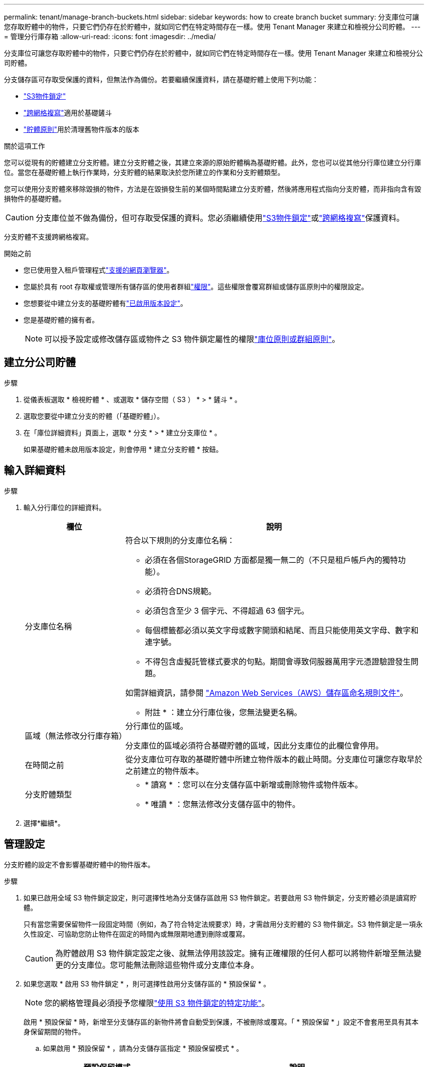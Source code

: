 ---
permalink: tenant/manage-branch-buckets.html 
sidebar: sidebar 
keywords: how to create branch bucket 
summary: 分支庫位可讓您存取貯體中的物件，只要它們仍存在於貯體中，就如同它們在特定時間存在一樣。使用 Tenant Manager 來建立和檢視分公司貯體。 
---
= 管理分行庫存箱
:allow-uri-read: 
:icons: font
:imagesdir: ../media/


[role="lead"]
分支庫位可讓您存取貯體中的物件，只要它們仍存在於貯體中，就如同它們在特定時間存在一樣。使用 Tenant Manager 來建立和檢視分公司貯體。

分支儲存區可存取受保護的資料，但無法作為備份。若要繼續保護資料，請在基礎貯體上使用下列功能：

* link:../tenant/using-s3-object-lock.html["S3物件鎖定"]
* link:../admin/grid-federation-what-is-cross-grid-replication.html["跨網格複寫"]適用於基礎鏟斗
* link:../tenant/manage-bucket-policy.html["貯體原則"]用於清理舊物件版本的版本


.關於這項工作
您可以從現有的貯體建立分支貯體。建立分支貯體之後，其建立來源的原始貯體稱為基礎貯體。此外，您也可以從其他分行庫位建立分行庫位。當您在基礎貯體上執行作業時，分支貯體的結果取決於您所建立的作業和分支貯體類型。

您可以使用分支貯體來移除毀損的物件，方法是在毀損發生前的某個時間點建立分支貯體，然後將應用程式指向分支貯體，而非指向含有毀損物件的基礎貯體。


CAUTION: 分支庫位並不做為備份，但可存取受保護的資料。您必須繼續使用link:../ilm/managing-objects-with-s3-object-lock.html["S3物件鎖定"]或link:../admin/grid-federation-what-is-cross-grid-replication.html["跨網格複寫"]保護資料。

分支貯體不支援跨網格複寫。

.開始之前
* 您已使用登入租戶管理程式link:../admin/web-browser-requirements.html["支援的網頁瀏覽器"]。
* 您屬於具有 root 存取權或管理所有儲存區的使用者群組link:tenant-management-permissions.html["權限"]。這些權限會覆寫群組或儲存區原則中的權限設定。
* 您想要從中建立分支的基礎貯體有link:../tenant/changing-bucket-versioning.html["已啟用版本設定"]。
* 您是基礎貯體的擁有者。
+

NOTE: 可以授予設定或修改儲存區或物件之 S3 物件鎖定屬性的權限link:../s3/bucket-and-group-access-policies.html["庫位原則或群組原則"]。





== 建立分公司貯體

.步驟
. 從儀表板選取 * 檢視貯體 * 、或選取 * 儲存空間（ S3 ） * > * 鏟斗 * 。
. 選取您要從中建立分支的貯體（「基礎貯體」）。
. 在「庫位詳細資料」頁面上，選取 * 分支 * > * 建立分支庫位 * 。
+
如果基礎貯體未啟用版本設定，則會停用 * 建立分支貯體 * 按鈕。





== 輸入詳細資料

.步驟
. 輸入分行庫位的詳細資料。
+
[cols="1a,3a"]
|===
| 欄位 | 說明 


 a| 
分支庫位名稱
 a| 
符合以下規則的分支庫位名稱：

** 必須在各個StorageGRID 方面都是獨一無二的（不只是租戶帳戶內的獨特功能）。
** 必須符合DNS規範。
** 必須包含至少 3 個字元、不得超過 63 個字元。
** 每個標籤都必須以英文字母或數字開頭和結尾、而且只能使用英文字母、數字和連字號。
** 不得包含虛擬託管樣式要求的句點。期間會導致伺服器萬用字元憑證驗證發生問題。


如需詳細資訊，請參閱 https://docs.aws.amazon.com/AmazonS3/latest/userguide/bucketnamingrules.html["Amazon Web Services（AWS）儲存區命名規則文件"^]。

* 附註 * ：建立分行庫位後，您無法變更名稱。



 a| 
區域（無法修改分行庫存箱）
 a| 
分行庫位的區域。

分支庫位的區域必須符合基礎貯體的區域，因此分支庫位的此欄位會停用。



 a| 
在時間之前
 a| 
從分支庫位可存取的基礎貯體中所建立物件版本的截止時間。分支庫位可讓您存取早於之前建立的物件版本。



 a| 
分支貯體類型
 a| 
** * 讀寫 * ：您可以在分支儲存區中新增或刪除物件或物件版本。
** * 唯讀 * ：您無法修改分支儲存區中的物件。


|===
. 選擇*繼續*。




== 管理設定

分支貯體的設定不會影響基礎貯體中的物件版本。

.步驟
. 如果已啟用全域 S3 物件鎖定設定，則可選擇性地為分支儲存區啟用 S3 物件鎖定。若要啟用 S3 物件鎖定，分支貯體必須是讀寫貯體。
+
只有當您需要保留物件一段固定時間（例如，為了符合特定法規要求）時，才需啟用分支貯體的 S3 物件鎖定。S3 物件鎖定是一項永久性設定、可協助您防止物件在固定的時間內或無限期地遭到刪除或覆寫。

+

CAUTION: 為貯體啟用 S3 物件鎖定設定之後、就無法停用該設定。擁有正確權限的任何人都可以將物件新增至無法變更的分支庫位。您可能無法刪除這些物件或分支庫位本身。

. 如果您選取 * 啟用 S3 物件鎖定 * ，則可選擇性啟用分支儲存區的 * 預設保留 * 。
+

NOTE: 您的網格管理員必須授予您權限link:../tenant/using-s3-object-lock.html["使用 S3 物件鎖定的特定功能"]。

+
啟用 * 預設保留 * 時，新增至分支儲存區的新物件將會自動受到保護，不被刪除或覆寫。「 * 預設保留 * 」設定不會套用至具有其本身保留期間的物件。

+
.. 如果啟用 * 預設保留 * ，請為分支儲存區指定 * 預設保留模式 * 。
+
[cols="1a,2a"]
|===
| 預設保留模式 | 說明 


 a| 
治理
 a| 
*** 擁有權限的使用者 `s3:BypassGovernanceRetention`可以使用 `x-amz-bypass-governance-retention: true`要求標頭來略過保留設定。
*** 這些使用者可以在達到物件版本的保留截止日期之前刪除物件版本。
*** 這些使用者可以增加、減少或移除物件的保留到目前為止。




 a| 
法規遵循
 a| 
*** 直到達到物件的保留日期、才能刪除物件。
*** 物件的保留日期可以增加、但不能減少。
*** 直到達到該日期為止、才能移除物件的保留日期。


* 注意 * ：您的網格管理員必須允許您使用法規遵循模式。

|===
.. 如果啟用 * 預設保留 * ，請指定分行庫位的 * 預設保留期間 * 。
+
「 * 預設保留期間 * 」表示從擷取新物件開始，新增至分支儲存區的新物件應保留多久。指定小於或等於租用戶保留期間上限的值、如網格管理員所設定。

+
網格管理員建立租戶時、會設定 _ 最大 _ 保留期間（可為 1 天至 100 年）。當您設定 _default_ 保留期間時、其值不得超過保留期間上限的設定值。如有需要、請要求您的網格管理員增加或縮短最長保留期間。



. [[capity-limit ]] （選擇性）選取 * 啟用容量限制 * 。
+
容量上限是分支貯體的最大可用容量。此值代表邏輯數量（物件大小）、而非實體數量（磁碟大小）。

+
如果未設定限制，則分支貯體的容量是無限的。如需詳細資訊、請參閱 link:../tenant/understanding-tenant-manager-dashboard.html#bucket-capacity-usage["容量限制使用率"] 。

+

NOTE: 此設定僅適用於直接擷取至分支貯體的物件，而不適用於透過分支貯體從基礎貯體可見的物件。

. （可選）選擇 * 啓用對象數限制 * 。
+
物件數上限是指分支庫位可包含的物件數上限。此值代表邏輯數量（物件數）。如果未設定限制，則物件數是無限的。

+

NOTE: 此設定僅適用於直接擷取至分支貯體的物件，而不適用於透過分支貯體從基礎貯體可見的物件。

. 選取*建立桶*。
+
分行庫位會建立並新增至「庫位」頁面上的表格。

. 您也可以選擇 * 移至貯體詳細資料頁面 * 、以link:viewing-s3-bucket-details.html["檢視分行庫位詳細資料"]執行其他組態。
+
在「貯體詳細資料」頁面上，部分與修改物件相關的組態選項會停用於唯讀貯體。


